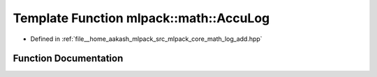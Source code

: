 .. _exhale_function_namespacemlpack_1_1math_1ae537d6afdea1348abf317d7761319a14:

Template Function mlpack::math::AccuLog
=======================================

- Defined in :ref:`file__home_aakash_mlpack_src_mlpack_core_math_log_add.hpp`


Function Documentation
----------------------


.. doxygenfunction:: mlpack::math::AccuLog(const T&)
